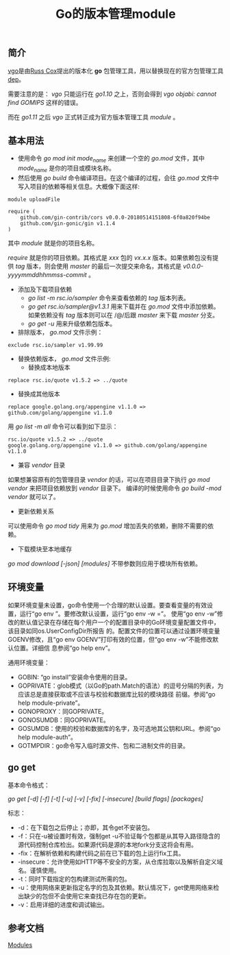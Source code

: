 #+TITLE: Go的版本管理module

** 简介
[[https://research.swtch.com/vgo][vgo]]是由[[https://swtch.com/~rsc/][Russ Cox]]提出的版本化 *go* 包管理工具，用以替换现在的官方包管理工具[[https://golang.github.io/dep/][dep]]。

需要注意的是： /vgo/ 只能运行在 /go1.10/ 之上，否则会得到 /vgo objabi: cannot find GOMIPS/ 这样的错误。

而在 /go1.11/ 之后 /vgo/ 正式转正成为官方版本管理工具 /module/ 。

** 基本用法

+ 使用命令 /go mod init mode_name/ 来创建一个空的 /go.mod/ 文件，其中 /mode_name/ 是你的项目或模块名称。
+ 然后使用 /go build/ 命令编译项目。在这个编译的过程，会往 /go.mod/ 文件中写入项目的依赖等相关信息。大概像下面这样:

#+BEGIN_EXAMPLE
module uploadFile

require (
	github.com/gin-contrib/cors v0.0.0-20180514151808-6f0a820f94be
	github.com/gin-gonic/gin v1.1.4
)
#+END_EXAMPLE

其中 /module/ 就是你的项目名称。

/require/ 就是你的项目依赖。其格式是 /xxx/ 包的 /vx.x.x/ 版本。如果依赖包没有提供 /tag/ 版本，则会使用 /master/ 的最后一次提交来命名，其格式是 /v0.0.0-yyyymmddhhmmss-commit/ 。

+ 添加及下载项目依赖
  * /go list -m rsc.io/sampler/ 命令来查看依赖的 /tag/ 版本列表。
  * /go get rsc.io/sampler@v1.3.1/ 用来下载并在 /go.mod/ 文件中添加依赖。如果依赖没有 /tag/ 版本则可以在 /@/后跟 /master/ 来下载 /master/ 分支。
  * /go get -u/ 用来升级依赖包版本。

+ 排除版本， /go.mod/ 文件示例：

#+BEGIN_EXAMPLE
exclude rsc.io/sampler v1.99.99
#+END_EXAMPLE

+ 替换依赖版本， /go.mod/ 文件示例:
    - 替换成本地版本
#+BEGIN_EXAMPLE
replace rsc.io/quote v1.5.2 => ../quote
#+END_EXAMPLE

    - 替换成其他版本
#+BEGIN_EXAMPLE
replace google.golang.org/appengine v1.1.0 => github.com/golang/appengine v1.1.0
#+END_EXAMPLE

用 /go list -m all/ 命令可以看到如下显示：

#+BEGIN_EXAMPLE
rsc.io/quote v1.5.2 => ../quote
google.golang.org/appengine v1.1.0 => github.com/golang/appengine v1.1.0
#+END_EXAMPLE

+ 兼容 /vendor/ 目录
如果想兼容原有的包管理目录 /vendor/ 的话，可以在项目目录下执行 /go mod vendor/ 来把项目依赖放到 /vendor/ 目录下。
编译的时候使用命令 /go build -mod vendor/ 就可以了。

+ 更新依赖关系
可以使用命令 /go mod tidy/ 用来为 /go.mod/ 增加丢失的依赖，删除不需要的依赖。

+ 下载模块至本地缓存
/go mod download [-json] [modules]/ 不带参数则应用于模块所有依赖。

** 环境变量
如果环境变量未设置，go命令使用一个合理的默认设置。要查看变量的有效设置，运行“go env ”。要修改默认设置，运行“go env -w =”。
使用“go env -w”修改的默认值记录在存储在每个用户一个的配置目录中的Go环境变量配置文件中，该目录如同os.UserConfigDir所报告
的。配置文件的位置可以通过设置环境变量GOENV修改，且“go env GOENV”打印有效的位置，但“go env -w”不能修改默认位置。详细信
息参阅“go help env”。

通用环境变量：
+ GOBIN: “go install”安装命令使用的目录。
+ GOPRIVATE：glob模式（以Go的path.Match的语法）的逗号分隔的列表，为应该总是直接获取或不应该与校验和数据库比较的模块路径
  前缀。参阅“go help module-private”。
+ GONOPROXY：同GOPRIVATE。
+ GONOSUMDB：同GOPRIVATE。
+ GOSUMDB：使用的校验和数据库的名字，及可选地其公钥和URL。参阅“go help module-auth”。
+ GOTMPDIR：go命令写入临时源文件、包和二进制文件的目录。

** go get
基本命令格式：

/go get [-d] [-f] [-t] [-u] [-v] [-fix] [-insecure] [build flags] [packages]/

标志：
+ -d：在下载包之后停止；亦即，其令get不安装包。
+ -f：只在-u被设置时有效，强制get -u不验证每个包都是从其导入路径隐含的源代码控制仓库检出。如果源代码是源的本地fork分支这将会有用。
+ -fix：在解析依赖和构建代码之前在已下载的包上运行fix工具。
+ -insecure：允许使用如HTTP等不安全的方案，从仓库拉取以及解析自定义域名。谨慎使用。
+ -t：同时下载指定的包构建测试所需的包。
+ -u：使用网络来更新指定名字的包及其依赖。默认情况下，get使用网络来检出缺少的包但不会使用它来查找已存在包的更新。
+ -v：启用详细的进度和调试输出。
** 参考文档
   [[https://github.com/golang/go/wiki/Modules][Modules]]
